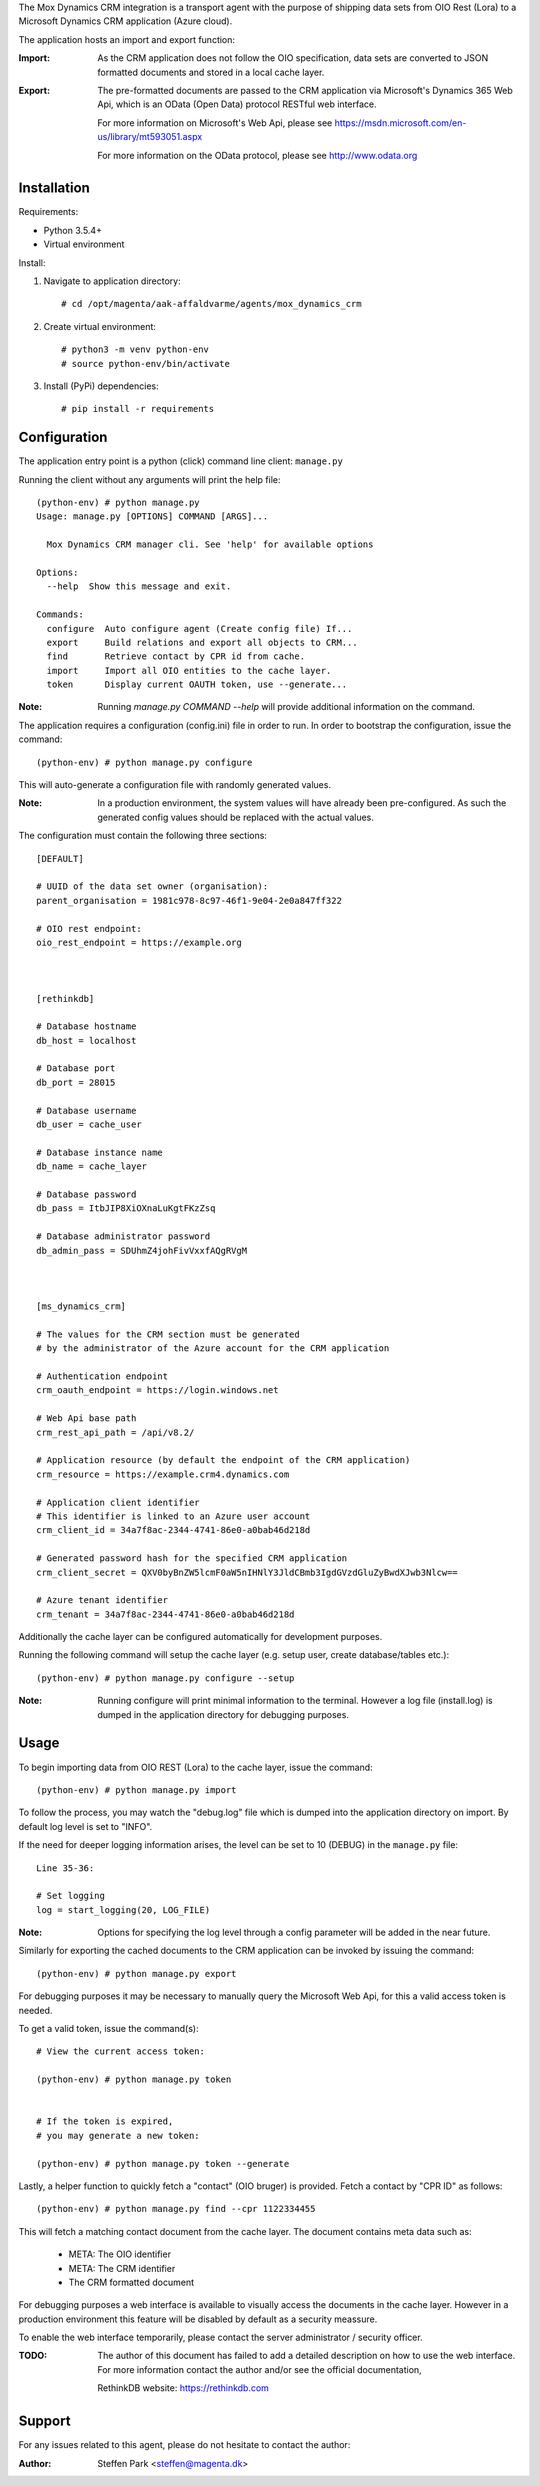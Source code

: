 The Mox Dynamics CRM integration is a transport agent with the purpose of shipping data sets from OIO Rest (Lora)
to a Microsoft Dynamics CRM application (Azure cloud).

The application hosts an import and export function:

:Import:
    As the CRM application does not follow the OIO specification,
    data sets are converted to JSON formatted documents and stored in a local cache layer.

:Export:
    The pre-formatted documents are passed to the CRM application via Microsoft's Dynamics 365 Web Api,
    which is an OData (Open Data) protocol RESTful web interface.

    For more information on Microsoft's Web Api,
    please see https://msdn.microsoft.com/en-us/library/mt593051.aspx

    For more information on the OData protocol,
    please see http://www.odata.org



Installation
------------
Requirements:

* Python 3.5.4+
* Virtual environment


Install:

1) Navigate to application directory: ::

    # cd /opt/magenta/aak-affaldvarme/agents/mox_dynamics_crm


2) Create virtual environment: ::

    # python3 -m venv python-env
    # source python-env/bin/activate


3) Install (PyPi) dependencies: ::

    # pip install -r requirements



Configuration
-------------
The application entry point is a python (click) command line client: ``manage.py``

Running the client without any arguments will print the help file: ::

    (python-env) # python manage.py
    Usage: manage.py [OPTIONS] COMMAND [ARGS]...

      Mox Dynamics CRM manager cli. See 'help' for available options

    Options:
      --help  Show this message and exit.

    Commands:
      configure  Auto configure agent (Create config file) If...
      export     Build relations and export all objects to CRM...
      find       Retrieve contact by CPR id from cache.
      import     Import all OIO entities to the cache layer.
      token      Display current OAUTH token, use --generate...


:Note:
    Running `manage.py COMMAND --help` will provide additional information on the command.


The application requires a configuration (config.ini) file in order to run.
In order to bootstrap the configuration, issue the command: ::

    (python-env) # python manage.py configure

This will auto-generate a configuration file with randomly generated values.

:Note:
    In a production environment, the system values will have already been pre-configured.
    As such the generated config values should be replaced with the actual values.

The configuration must contain the following three sections: ::

    [DEFAULT]

    # UUID of the data set owner (organisation):
    parent_organisation = 1981c978-8c97-46f1-9e04-2e0a847ff322

    # OIO rest endpoint:
    oio_rest_endpoint = https://example.org



    [rethinkdb]

    # Database hostname
    db_host = localhost

    # Database port
    db_port = 28015

    # Database username
    db_user = cache_user

    # Database instance name
    db_name = cache_layer

    # Database password
    db_pass = ItbJIP8XiOXnaLuKgtFKzZsq

    # Database administrator password
    db_admin_pass = SDUhmZ4johFivVxxfAQgRVgM



    [ms_dynamics_crm]

    # The values for the CRM section must be generated
    # by the administrator of the Azure account for the CRM application

    # Authentication endpoint
    crm_oauth_endpoint = https://login.windows.net

    # Web Api base path
    crm_rest_api_path = /api/v8.2/

    # Application resource (by default the endpoint of the CRM application)
    crm_resource = https://example.crm4.dynamics.com

    # Application client identifier
    # This identifier is linked to an Azure user account
    crm_client_id = 34a7f8ac-2344-4741-86e0-a0bab46d218d

    # Generated password hash for the specified CRM application
    crm_client_secret = QXV0byBnZW5lcmF0aW5nIHNlY3JldCBmb3IgdGVzdGluZyBwdXJwb3Nlcw==

    # Azure tenant identifier
    crm_tenant = 34a7f8ac-2344-4741-86e0-a0bab46d218d


Additionally the cache layer can be configured automatically for development purposes.

Running the following command will setup the cache layer (e.g. setup user, create database/tables etc.): ::

    (python-env) # python manage.py configure --setup

:Note:
    Running configure will print minimal information to the terminal.
    However a log file (install.log) is dumped in the application directory for debugging purposes.



Usage
-----
To begin importing data from OIO REST (Lora) to the cache layer,
issue the command: ::

    (python-env) # python manage.py import

To follow the process, you may watch the "debug.log" file which is dumped into the application directory on import.
By default log level is set to "INFO".

If the need for deeper logging information arises,
the level can be set to 10 (DEBUG) in the ``manage.py`` file: ::

    Line 35-36:

    # Set logging
    log = start_logging(20, LOG_FILE)


:Note:
    Options for specifying the log level through a config parameter will be added in the near future.

Similarly for exporting the cached documents to the CRM application can be invoked by issuing the command: ::

    (python-env) # python manage.py export


For debugging purposes it may be necessary to manually query the Microsoft Web Api,
for this a valid access token is needed.

To get a valid token, issue the command(s): ::

    # View the current access token:

    (python-env) # python manage.py token


    # If the token is expired,
    # you may generate a new token:

    (python-env) # python manage.py token --generate


Lastly, a helper function to quickly fetch a "contact" (OIO bruger) is provided.
Fetch a contact by "CPR ID" as follows: ::

    (python-env) # python manage.py find --cpr 1122334455

This will fetch a matching contact document from the cache layer.
The document contains meta data such as:

 * META: The OIO identifier
 * META: The CRM identifier
 * The CRM formatted document

For debugging purposes a web interface is available to visually access the documents in the cache layer.
However in a production environment this feature will be disabled by default as a security meassure.

To enable the web interface temporarily, please contact the server administrator / security officer.

:TODO:
    The author of this document has failed to add a detailed description on how to use the web interface.
    For more information contact the author and/or see the official documentation,

    RethinkDB website: https://rethinkdb.com


Support
-------
For any issues related to this agent,
please do not hesitate to contact the author:

:Author:
    Steffen Park
    <steffen@magenta.dk>
